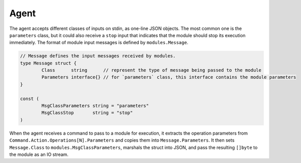 Agent
=====

The agent accepts different classes of inputs on stdin, as one-line JSON objects. The most common one is the
``parameters`` class, but it could also receive a ``stop`` input that
indicates that the module should stop its execution immediately. The format of
module input messages is defined by ``modules.Message``.

.. code:: go

	// Message defines the input messages received by modules.
	type Message struct {
		Class      string      // represent the type of message being passed to the module
		Parameters interface{} // for `parameters` class, this interface contains the module parameters
	}

	const (
		MsgClassParameters string = "parameters"
		MsgClassStop       string = "stop"
	)

When the agent receives a command to pass to a module for execution, it
extracts the operation parameters from ``Command.Action.Operations[N].Parameters``
and copies them into ``Message.Parameters``. It then sets ``Message.Class`` to
``modules.MsgClassParameters``, marshals the struct into JSON, and pass the
resulting ``[]byte`` to the module as an IO stream.


